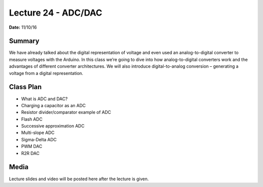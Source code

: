 .. _lecture_24:

Lecture 24 - ADC/DAC
====================

**Date:** 11/10/16

Summary
-------
We have already talked about the digital representation of voltage and even used
an analog-to-digital converter to measure voltages with the Arduino. In this
class we’re going to dive into how analog-to-digital converters work and the
advantages of different converter architectures. We will also introduce
digital-to-analog conversion – generating a voltage from a digital
representation.

Class Plan
----------
* What is ADC and DAC?
* Charging a capacitor as an ADC
* Resistor divider/comparator example of ADC
* Flash ADC
* Successive approximation ADC
* Multi-slope ADC
* Sigma-Delta ADC
* PWM DAC
* R2R DAC

Media
-----
Lecture slides and video will be posted here after the lecture is given.
